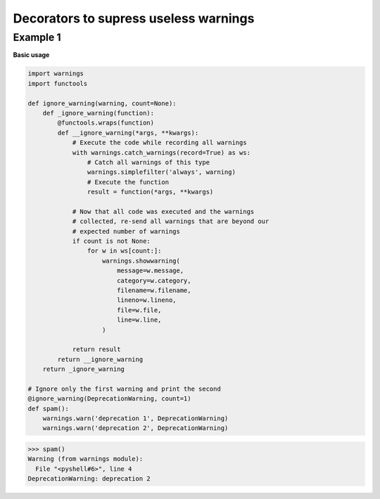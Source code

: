 Decorators to supress useless warnings
#######################################

Example 1
---------

**Basic usage**

.. code-block:: python

    import warnings
    import functools

    def ignore_warning(warning, count=None):
        def _ignore_warning(function):
            @functools.wraps(function)
            def __ignore_warning(*args, **kwargs):
                # Execute the code while recording all warnings
                with warnings.catch_warnings(record=True) as ws:
                    # Catch all warnings of this type
                    warnings.simplefilter('always', warning)
                    # Execute the function
                    result = function(*args, **kwargs)

                # Now that all code was executed and the warnings
                # collected, re-send all warnings that are beyond our
                # expected number of warnings
                if count is not None:
                    for w in ws[count:]:
                        warnings.showwarning(
                            message=w.message,
                            category=w.category,
                            filename=w.filename,
                            lineno=w.lineno,
                            file=w.file,
                            line=w.line,
                        )

                return result
            return __ignore_warning
        return _ignore_warning

    # Ignore only the first warning and print the second
    @ignore_warning(DeprecationWarning, count=1)
    def spam():
        warnings.warn('deprecation 1', DeprecationWarning)
        warnings.warn('deprecation 2', DeprecationWarning)

>>> spam()
Warning (from warnings module):
  File "<pyshell#6>", line 4
DeprecationWarning: deprecation 2


